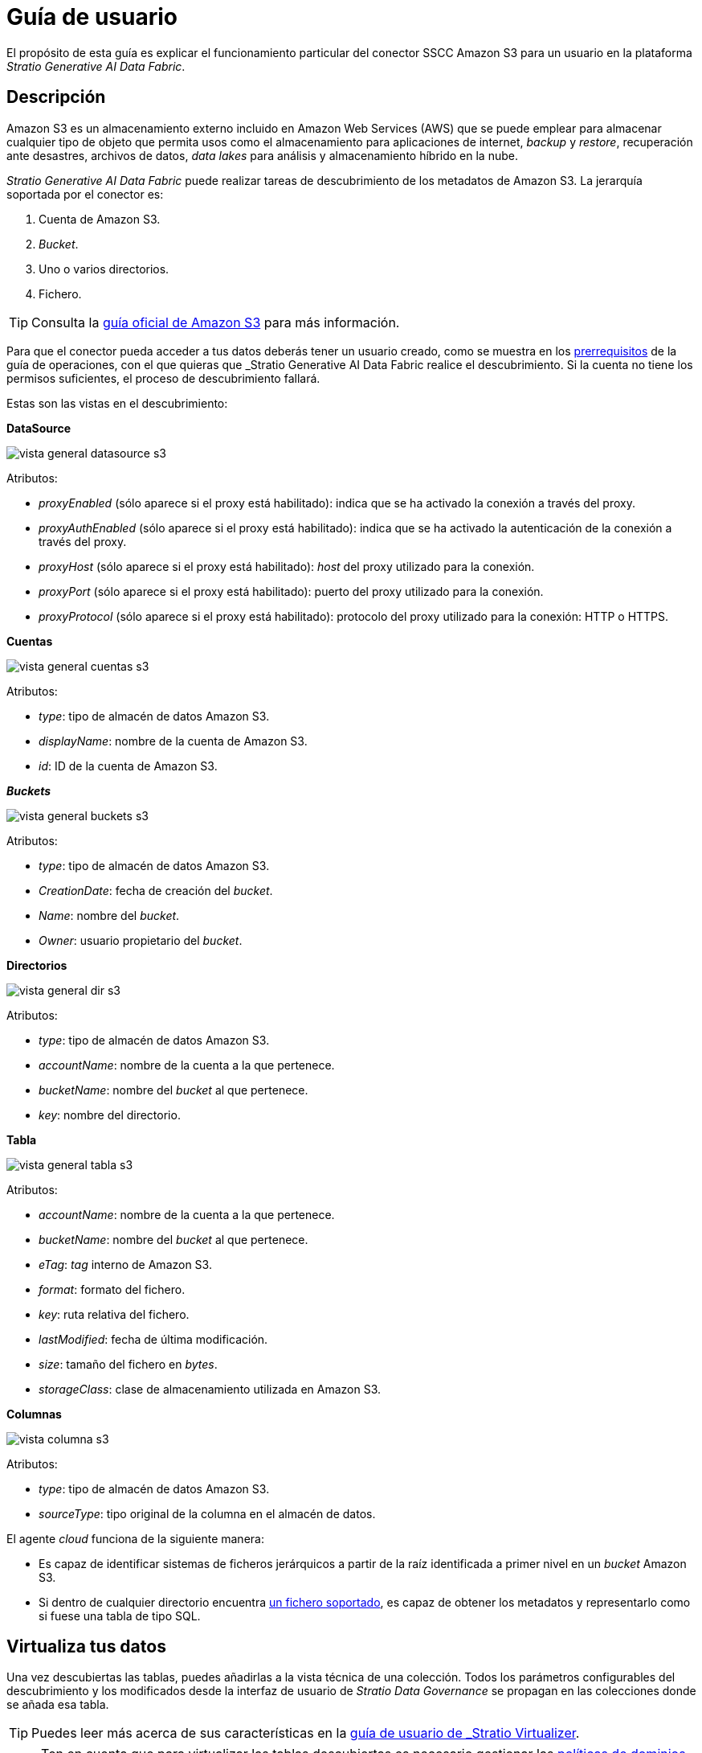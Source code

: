 = Guía de usuario

El propósito de esta guía es explicar el funcionamiento particular del conector SSCC Amazon S3 para un usuario en la plataforma _Stratio Generative AI Data Fabric_.

== Descripción

Amazon S3 es un almacenamiento externo incluido en Amazon Web Services (AWS) que se puede emplear para almacenar cualquier tipo de objeto que permita usos como el almacenamiento para aplicaciones de internet, _backup_ y _restore_, recuperación ante desastres, archivos de datos, _data lakes_ para análisis y almacenamiento híbrido en la nube.

_Stratio Generative AI Data Fabric_ puede realizar tareas de descubrimiento de los metadatos de Amazon S3. La jerarquía soportada por el conector es:

. Cuenta de Amazon S3.
. _Bucket_.
. Uno o varios directorios.
. Fichero.

TIP: Consulta la https://docs.aws.amazon.com/AmazonS3/latest/userguide/Welcome.html[guía oficial de Amazon S3] para más información.

Para que el conector pueda acceder a tus datos deberás tener un usuario creado, como se muestra en los xref:amazon-s3:operations-guide.adoc#_prerrequisitos[prerrequisitos] de la guía de operaciones, con el que quieras que _Stratio Generative AI Data Fabric_ realice el descubrimiento. Si la cuenta no tiene los permisos suficientes, el proceso de descubrimiento fallará.

Estas son las vistas en el descubrimiento:

*DataSource*

image::vista_general_datasource_s3.png[]

Atributos:

- _proxyEnabled_ (sólo aparece si el proxy está habilitado): indica que se ha activado la conexión a través del proxy.
- _proxyAuthEnabled_ (sólo aparece si el proxy está habilitado): indica que se ha activado la autenticación de la conexión a través del proxy.
- _proxyHost_ (sólo aparece si el proxy está habilitado): _host_ del proxy utilizado para la conexión.
- _proxyPort_ (sólo aparece si el proxy está habilitado): puerto del proxy utilizado para la conexión.
- _proxyProtocol_ (sólo aparece si el proxy está habilitado): protocolo del proxy utilizado para la conexión: HTTP o HTTPS.

*Cuentas*

image::vista_general_cuentas_s3.png[]

Atributos:

- _type_: tipo de almacén de datos Amazon S3.
- _displayName_: nombre de la cuenta de Amazon S3.
- _id_: ID de la cuenta de Amazon S3.

*_Buckets_*

image::vista_general_buckets_s3.png[]

Atributos:

- _type_: tipo de almacén de datos Amazon S3.
- _CreationDate_: fecha de creación del _bucket_.
- _Name_: nombre del _bucket_.
- _Owner_: usuario propietario del _bucket_.

*Directorios*

image::vista_general_dir_s3.png[]

Atributos:

- _type_: tipo de almacén de datos Amazon S3.
- _accountName_: nombre de la cuenta a la que pertenece.
- _bucketName_: nombre del _bucket_ al que pertenece.
- _key_: nombre del directorio.

*Tabla*

image::vista_general_tabla_s3.png[]

Atributos:

- _accountName_: nombre de la cuenta a la que pertenece.
- _bucketName_: nombre del _bucket_ al que pertenece.
- _eTag_: _tag_ interno de Amazon S3.
- _format_: formato del fichero.
- _key_: ruta relativa del fichero.
- _lastModified_: fecha de última modificación.
- _size_: tamaño del fichero en _bytes_.
- _storageClass_: clase de almacenamiento utilizada en Amazon S3.

*Columnas*

image::vista_columna_s3.png[]

Atributos:

- _type_: tipo de almacén de datos Amazon S3.
- _sourceType_: tipo original de la columna en el almacén de datos.

El agente _cloud_ funciona de la siguiente manera:

* Es capaz de identificar sistemas de ficheros jerárquicos a partir de la raíz identificada a primer nivel en un _bucket_ Amazon S3.
* Si dentro de cualquier directorio encuentra xref:amazon-s3:compatibility-matrix.adoc#_formatos_soportados[un fichero soportado], es capaz de obtener los metadatos y representarlo como si fuese una tabla de tipo SQL.

== Virtualiza tus datos

Una vez descubiertas las tablas, puedes añadirlas a la vista técnica de una colección. Todos los parámetros configurables del descubrimiento y los modificados desde la interfaz de usuario de _Stratio Data Governance_ se propagan en las colecciones donde se añada esa tabla.

TIP: Puedes leer más acerca de sus características en la xref:stratio-virtualizer:user-guide:user-guide.adoc#_trabajar_con_stratio_virtualizer[guía de usuario de _Stratio Virtualizer_].

NOTE: Ten en cuenta que para virtualizar las tablas descubiertas es necesario gestionar las xref:stratio-gosec:operations-manual:data-access/manage-policies/manage-domains-policies.adoc[políticas de dominios] a través de _Stratio GoSec_.

Para crear una tabla directamente en el catálogo de _Stratio Virtualizer_ puedes ejecutar una de las siguientes sentencias:

* Usando una credencial global tal y como se describe en xref:amazon-s3:operations-guide.adoc#direct-access-to-resources[la guía de operaciones].
+
[source,sql]
----
CREATE TABLE `s3_table` USING parquet LOCATION 's3a://my-bucket/path/to/my/file.parquet'
----

* Usando una credencial específica para la tabla.
** Con autenticación _Service Account_.
+
[source,sql]
----
CREATE TABLE `s3_table`
USING parquet
OPTIONS (
  `stratiocredentials` 's3-sa-secret',
  `stratiosecurity` 'true',
  `stratiossccdriver` 'com.stratio.connectors.ssccs3.S3DriverServiceAccount',
  `stratiosecuritymode` 'custom_sscc',
  `fs.s3a.aws.credentials.provider` 'org.apache.hadoop.fs.s3a.SimpleAWSCredentialsProvider'
) LOCATION 's3a://my-bucket/path/to/my/file.parquet'
----

** Con autenticación _Assume Role_.
+
[source,sql]
----
CREATE TABLE `s3_table`
USING parquet
OPTIONS (
  `stratiocredentials` 's3-ar-secret',
  `stratiosecurity` 'true',
  `stratiossccdriver` 'com.stratio.connectors.ssccs3.S3DriverAssumeRole',
  `stratiosecuritymode` 'custom_sscc',
  `fs.s3a.aws.credentials.provider` 'org.apache.hadoop.fs.s3a.auth.AssumedRoleCredentialProvider'
) LOCATION 's3a://my-bucket/path/to/my/file.parquet'
----

== Transforma tus datos

=== _Stratio Rocket_

En _Stratio Rocket_ puedes utilizar cualquier _workflow_ para realizar tus operaciones con los datos de Amazon S3. Utiliza cajas de _Stratio Crossdata_ o de tipo SQL como entrada de tus _workflows_:

image::rocket_workflow_1.png[Rocket Workflow Crossdata Box]

image::rocket_workflow_2.png[Rocket Workflow]

También puedes acceder directamente mediante el catálogo:

image::rocket_catalog.png[Rocket Catalog]

La escritura en Amazon S3 está soportada. Utiliza una caja de _Stratio Virtualizer_ para realizar escrituras directamente sobre otro fichero. En este caso, debes realizar escrituras sobre un fichero concreto.

El conector puede trabajar con reglas de calidad para realizar comprobaciones sobre los datos de Amazon S3.

Cuando un _workflow_ de _Stratio Rocket_ se haya ejecutado, puedes visualizar su linaje técnico accediendo sobre la tabla en la colección técnica, como se muestra en la imagen:

image::linage_aws.png[Linaje,500]

=== _Stratio Intelligence_

Puedes utilizar una sesión de _Stratio Virtualizer_ en _Stratio Intelligence_ para acceder rápidamente a tus datos mediante un Jupyter Notebook (utiliza una sesión de PySpark). A continuación se muestra un ejemplo para que puedas hacerlo:

image::intelligence_virtualized_table_1.png[Intelligence virtualized table 1]

image::intelligence_virtualized_table_2.png[Intelligence virtualized table 2]

TIP: Para más información acerca de la consistencia de datos desde _Stratio Intelligence_ ve al documento de xref:ROOT:commiters.adoc[integración].
